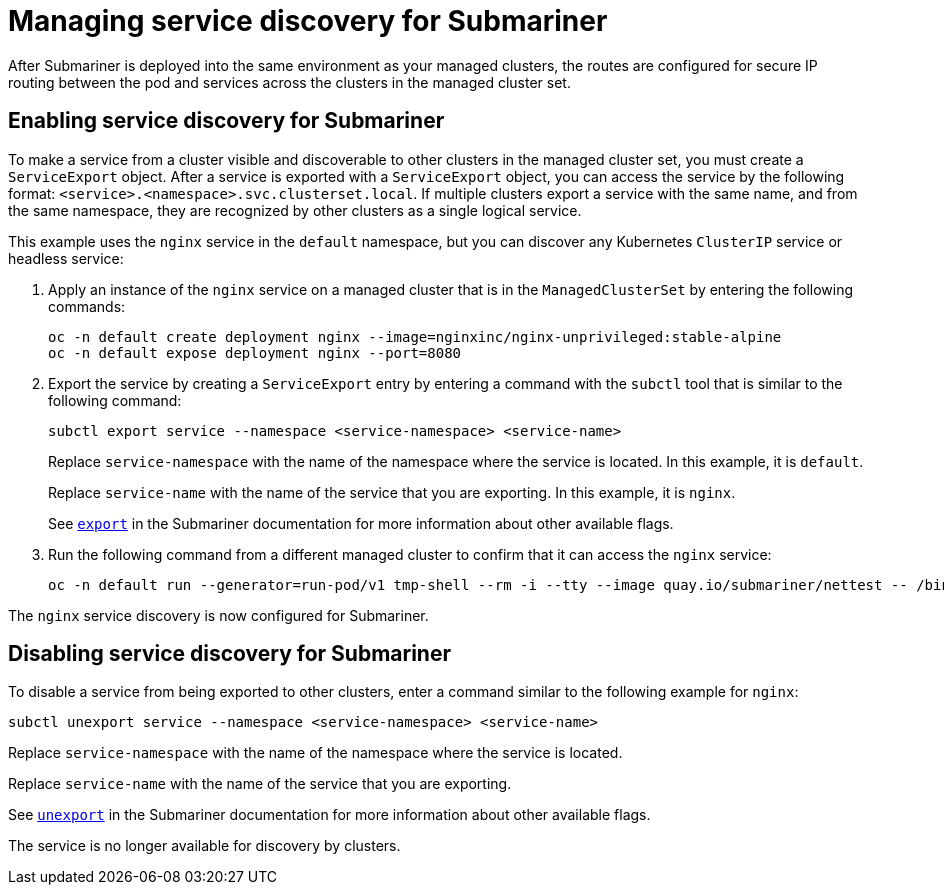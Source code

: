 [#managing-service-discovery-submariner]
= Managing service discovery for Submariner

After Submariner is deployed into the same environment as your managed clusters, the routes are configured for secure IP routing between the pod and services across the clusters in the managed cluster set.

[#enabling-service-discovery-submariner]
== Enabling service discovery for Submariner

To make a service from a cluster visible and discoverable to other clusters in the managed cluster set, you must create a `ServiceExport` object. After a service is exported with a `ServiceExport` object, you can access the service by the following format: `<service>.<namespace>.svc.clusterset.local`. If multiple clusters export a service with the same name, and from the same namespace, they are recognized by other clusters as a single logical service. 

This example uses the `nginx` service in the `default` namespace, but you can discover any Kubernetes `ClusterIP` service or headless service: 

. Apply an instance of the `nginx` service on a managed cluster that is in the `ManagedClusterSet` by entering the following commands:
+
----
oc -n default create deployment nginx --image=nginxinc/nginx-unprivileged:stable-alpine
oc -n default expose deployment nginx --port=8080
----

. Export the service by creating a `ServiceExport` entry by entering a command with the `subctl` tool that is similar to the following command:
+
----
subctl export service --namespace <service-namespace> <service-name>
----
+
Replace `service-namespace` with the name of the namespace where the service is located. In this example, it is `default`.
+
Replace `service-name` with the name of the service that you are exporting. In this example, it is `nginx`. 
+
See link:https://submariner.io/operations/deployment/subctl/#export[`export`] in the Submariner documentation for more information about other available flags.

. Run the following command from a different managed cluster to confirm that it can access the `nginx` service:
+
----
oc -n default run --generator=run-pod/v1 tmp-shell --rm -i --tty --image quay.io/submariner/nettest -- /bin/bash curl nginx.default.svc.clusterset.local:8080
----

The `nginx` service discovery is now configured for Submariner.

[#disabling-service-discovery-submariner]
== Disabling service discovery for Submariner

To disable a service from being exported to other clusters, enter a command similar to the following example for `nginx`:

----
subctl unexport service --namespace <service-namespace> <service-name>
----

Replace `service-namespace` with the name of the namespace where the service is located.

Replace `service-name` with the name of the service that you are exporting.  

See link:https://submariner.io/operations/deployment/subctl/#unexport[`unexport`] in the Submariner documentation for more information about other available flags.

The service is no longer available for discovery by clusters.
